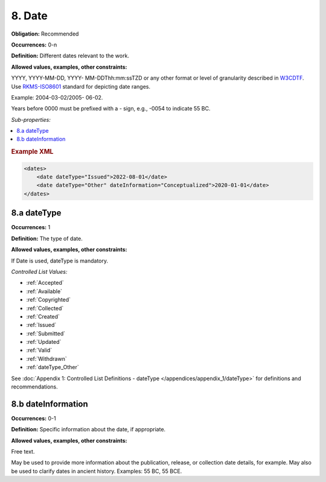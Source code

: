 .. _8:

8. Date
====================

**Obligation:** Recommended

**Occurrences:** 0-n

**Definition:** Different dates relevant to the work.

**Allowed values, examples, other constraints:**

YYYY, YYYY-MM-DD, YYYY- MM-DDThh:mm:ssTZD or any other format or level of granularity described in `W3CDTF <https://www.w3.org/TR/NOTE-datetime>`_. Use `RKMS-ISO8601 <http://www.ukoln.ac.uk/metadata/dcmi/collection-RKMS-ISO8601/>`_ standard for depicting date ranges.

Example: 2004-03-02/2005- 06-02.

Years before 0000 must be prefixed with a - sign, e.g., -0054 to indicate 55 BC.

*Sub-properties:*

.. contents:: :local:

.. rubric:: Example XML

.. code:: xml

  <dates>
      <date dateType="Issued">2022-08-01</date>
      <date dateType="Other" dateInformation="Conceptualized">2020-01-01</date>
  </dates>

.. _8.a:

8.a dateType
~~~~~~~~~~~~~~~~~~~~~~

**Occurrences:** 1

**Definition:** The type of date.

**Allowed values, examples, other constraints:**

If Date is used, dateType is mandatory.

*Controlled List Values:*

* :ref:`Accepted`
* :ref:`Available`
* :ref:`Copyrighted`
* :ref:`Collected`
* :ref:`Created`
* :ref:`Issued`
* :ref:`Submitted`
* :ref:`Updated`
* :ref:`Valid`
* :ref:`Withdrawn`
* :ref:`dateType_Other`

See :doc:`Appendix 1: Controlled List Definitions - dateType </appendices/appendix_1/dateType>` for definitions and recommendations.

.. _8.b:

8.b dateInformation
~~~~~~~~~~~~~~~~~~~~~~

**Occurrences:** 0-1

**Definition:** Specific information about the date, if appropriate.

**Allowed values, examples, other constraints:**

Free text.

May be used to provide more information about the publication, release, or collection date details, for example. May also be used to clarify dates in ancient history. Examples: 55 BC, 55 BCE.
